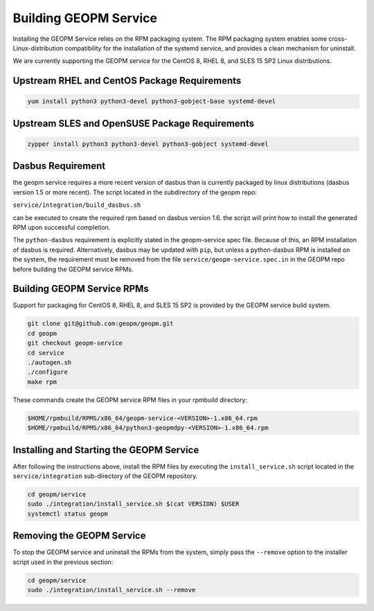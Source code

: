 
Building GEOPM Service
======================

Installing the GEOPM Service relies on the RPM packaging system.  The
RPM packaging system enables some cross-Linux-distribution
compatibility for the installation of the systemd service, and
provides a clean mechanism for uninstall.

We are currently supporting the GEOPM service for the CentOS 8, RHEL
8, and SLES 15 SP2 Linux distributions.


Upstream RHEL and CentOS Package Requirements
---------------------------------------------

.. code-block:: bash

    yum install python3 python3-devel python3-gobject-base systemd-devel



Upstream SLES and OpenSUSE Package Requirements
-----------------------------------------------

.. code-block:: bash

    zypper install python3 python3-devel python3-gobject systemd-devel


Dasbus Requirement
------------------

the geopm service requires a more recent version of dasbus than is
currently packaged by linux distributions (dasbus version 1.5 or more
recent).  The script located in the subdirectory of the geopm repo:

``service/integration/build_dasbus.sh``

can be executed to create the required rpm based on dasbus version 1.6.
the script will print how to install the generated RPM upon successful
completion.

The ``python-dasbus`` requirement is explicitly stated in the
geopm-service spec file.  Because of this, an RPM installation of
dasbus is required.  Alternatively, dasbus may be updated with
``pip``, but unless a python-dasbus RPM is installed on the system,
the requirement must be removed from the file
``service/geopm-service.spec.in`` in the GEOPM repo before building
the GEOPM service RPMs.


Building GEOPM Service RPMs
---------------------------

Support for packaging for CentOS 8, RHEL 8, and SLES 15 SP2 is provided
by the GEOPM service build system.

.. code-block:: bash

    git clone git@github.com:geopm/geopm.git
    cd geopm
    git checkout geopm-service
    cd service
    ./autogen.sh
    ./configure
    make rpm


These commands create the GEOPM service RPM files in your rpmbuild
directory:

.. code-block:: bash

    $HOME/rpmbuild/RPMS/x86_64/geopm-service-<VERSION>-1.x86_64.rpm
    $HOME/rpmbuild/RPMS/x86_64/python3-geopmdpy-<VERSION>-1.x86_64.rpm


Installing and Starting the GEOPM Service
-----------------------------------------

After following the instructions above, install the RPM files by
executing the ``install_service.sh`` script located in the
``service/integration`` sub-directory of the GEOPM repository.

.. code-block:: bash

    cd geopm/service
    sudo ./integration/install_service.sh $(cat VERSION) $USER
    systemctl status geopm

Removing the GEOPM Service
--------------------------

To stop the GEOPM service and uninstall the RPMs from the system,
simply pass the ``--remove`` option to the installer script used in
the previous section:

.. code-block:: bash

    cd geopm/service
    sudo ./integration/install_service.sh --remove
